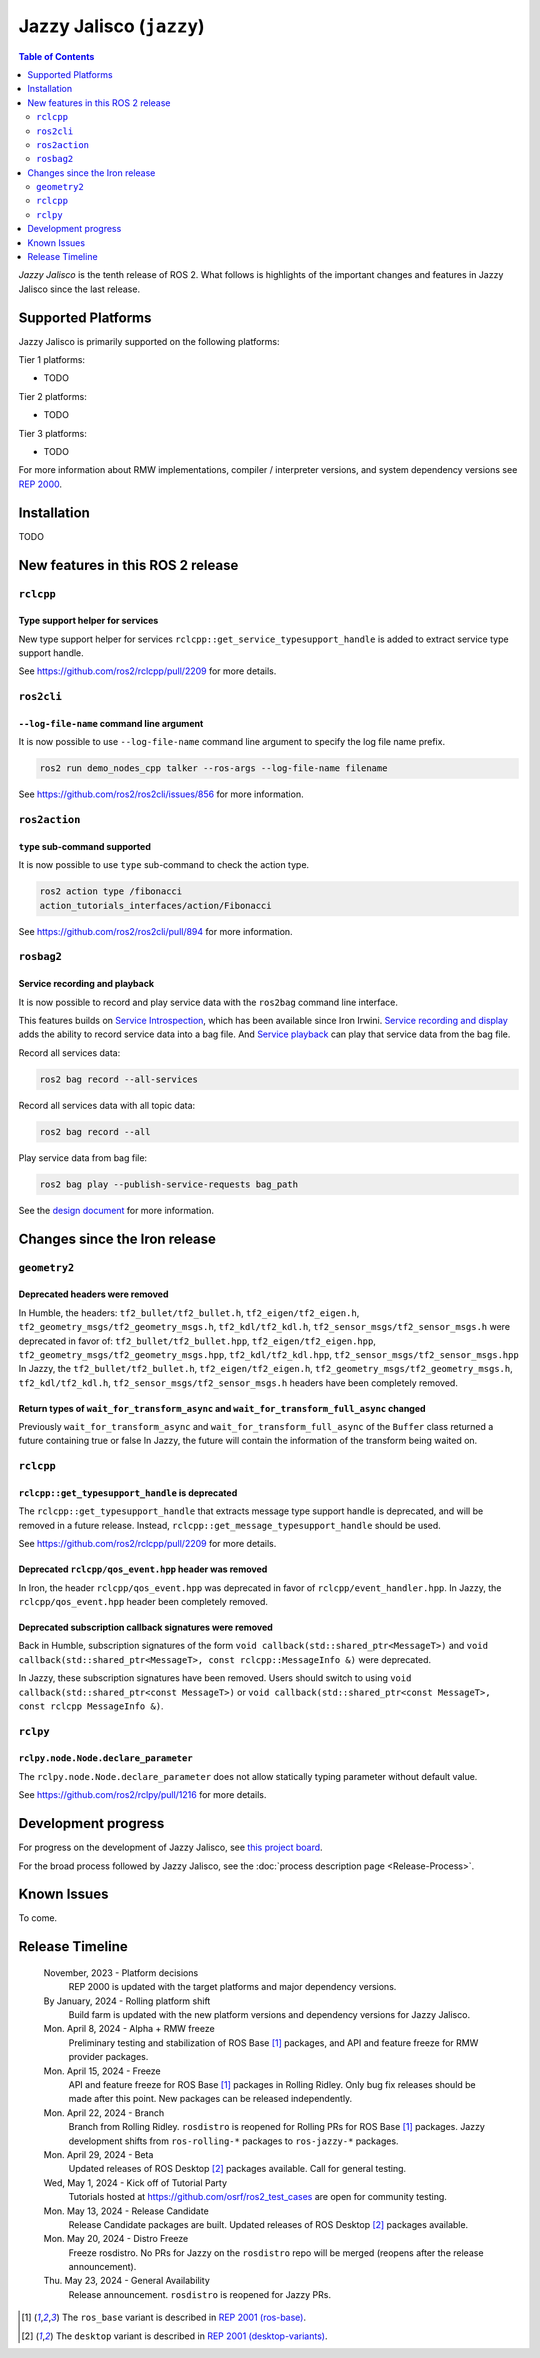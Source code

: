 .. _upcoming-release:

.. _jazzy-release:

Jazzy Jalisco (``jazzy``)
=========================

.. contents:: Table of Contents
   :depth: 2
   :local:

*Jazzy Jalisco* is the tenth release of ROS 2.
What follows is highlights of the important changes and features in Jazzy Jalisco since the last release.

Supported Platforms
-------------------

Jazzy Jalisco is primarily supported on the following platforms:

Tier 1 platforms:

* TODO

Tier 2 platforms:

* TODO

Tier 3 platforms:

* TODO

For more information about RMW implementations, compiler / interpreter versions, and system dependency versions see `REP 2000 <https://www.ros.org/reps/rep-2000.html>`__.

Installation
------------

TODO

New features in this ROS 2 release
----------------------------------

``rclcpp``
^^^^^^^^^^

Type support helper for services
""""""""""""""""""""""""""""""""

New type support helper for services ``rclcpp::get_service_typesupport_handle`` is added to extract service type support handle.

See https://github.com/ros2/rclcpp/pull/2209 for more details.

``ros2cli``
^^^^^^^^^^^

``--log-file-name`` command line argument
"""""""""""""""""""""""""""""""""""""""""

It is now possible to use ``--log-file-name`` command line argument to specify the log file name prefix.

.. code-block:: bash

   ros2 run demo_nodes_cpp talker --ros-args --log-file-name filename

See https://github.com/ros2/ros2cli/issues/856 for more information.

``ros2action``
^^^^^^^^^^^^^^

``type`` sub-command supported
""""""""""""""""""""""""""""""

It is now possible to use ``type`` sub-command to check the action type.

.. code-block:: bash

   ros2 action type /fibonacci
   action_tutorials_interfaces/action/Fibonacci

See https://github.com/ros2/ros2cli/pull/894 for more information.

``rosbag2``
^^^^^^^^^^^

Service recording and playback
""""""""""""""""""""""""""""""

It is now possible to record and play service data with the ``ros2bag`` command line interface.

This features builds on `Service Introspection <https://github.com/ros2/ros2/issues/1285>`__, which has been available since Iron Irwini.
`Service recording and display <https://github.com/ros2/rosbag2/pull/1480>`__ adds the ability to record service data into a bag file.
And `Service playback <https://github.com/ros2/rosbag2/pull/1481>`__ can play that service data from the bag file.

Record all services data:

.. code-block:: bash

   ros2 bag record --all-services

Record all services data with all topic data:

.. code-block:: bash

   ros2 bag record --all

Play service data from bag file:

.. code-block:: bash

   ros2 bag play --publish-service-requests bag_path

See the `design document <https://github.com/ros2/rosbag2/blob/rolling/docs/design/rosbag2_record_replay_service.md>`__ for more information.

Changes since the Iron release
------------------------------

``geometry2``
^^^^^^^^^^^^^

Deprecated headers were removed
"""""""""""""""""""""""""""""""

In Humble, the headers: ``tf2_bullet/tf2_bullet.h``, ``tf2_eigen/tf2_eigen.h``, ``tf2_geometry_msgs/tf2_geometry_msgs.h``,
``tf2_kdl/tf2_kdl.h``, ``tf2_sensor_msgs/tf2_sensor_msgs.h``  were deprecated in favor of: ``tf2_bullet/tf2_bullet.hpp``,
``tf2_eigen/tf2_eigen.hpp``, ``tf2_geometry_msgs/tf2_geometry_msgs.hpp``, ``tf2_kdl/tf2_kdl.hpp``, ``tf2_sensor_msgs/tf2_sensor_msgs.hpp``
In Jazzy, the ``tf2_bullet/tf2_bullet.h``, ``tf2_eigen/tf2_eigen.h``, ``tf2_geometry_msgs/tf2_geometry_msgs.h``,
``tf2_kdl/tf2_kdl.h``, ``tf2_sensor_msgs/tf2_sensor_msgs.h`` headers have been completely removed.

Return types of ``wait_for_transform_async`` and ``wait_for_transform_full_async`` changed
""""""""""""""""""""""""""""""""""""""""""""""""""""""""""""""""""""""""""""""""""""""""""
Previously ``wait_for_transform_async`` and ``wait_for_transform_full_async`` of the ``Buffer`` class returned a future containing true or false
In Jazzy, the future will contain the information of the transform being waited on.

``rclcpp``
^^^^^^^^^^

``rclcpp::get_typesupport_handle`` is deprecated
""""""""""""""""""""""""""""""""""""""""""""""""

The ``rclcpp::get_typesupport_handle`` that extracts message type support handle is deprecated, and will be removed in a future release.
Instead, ``rclcpp::get_message_typesupport_handle`` should be used.

See https://github.com/ros2/rclcpp/pull/2209 for more details.

Deprecated ``rclcpp/qos_event.hpp`` header was removed
""""""""""""""""""""""""""""""""""""""""""""""""""""""

In Iron, the header ``rclcpp/qos_event.hpp`` was deprecated in favor of ``rclcpp/event_handler.hpp``.
In Jazzy, the ``rclcpp/qos_event.hpp`` header been completely removed.

Deprecated subscription callback signatures were removed
""""""""""""""""""""""""""""""""""""""""""""""""""""""""

Back in Humble, subscription signatures of the form ``void callback(std::shared_ptr<MessageT>)`` and ``void callback(std::shared_ptr<MessageT>, const rclcpp::MessageInfo &)`` were deprecated.

In Jazzy, these subscription signatures have been removed.
Users should switch to using ``void callback(std::shared_ptr<const MessageT>)`` or ``void callback(std::shared_ptr<const MessageT>, const rclcpp MessageInfo &)``.

``rclpy``
^^^^^^^^^^

``rclpy.node.Node.declare_parameter``
"""""""""""""""""""""""""""""""""""""

The ``rclpy.node.Node.declare_parameter`` does not allow statically typing parameter without default value.

See https://github.com/ros2/rclpy/pull/1216 for more details.


Development progress
--------------------

For progress on the development of Jazzy Jalisco, see `this project board <https://github.com/orgs/ros2/projects/52>`__.

For the broad process followed by Jazzy Jalisco, see the :doc:`process description page <Release-Process>`.

Known Issues
------------

To come.

Release Timeline
----------------

    November, 2023 - Platform decisions
        REP 2000 is updated with the target platforms and major dependency versions.

    By January, 2024 - Rolling platform shift
        Build farm is updated with the new platform versions and dependency versions for Jazzy Jalisco.

    Mon. April 8, 2024 - Alpha + RMW freeze
        Preliminary testing and stabilization of ROS Base [1]_ packages, and API and feature freeze for RMW provider packages.

    Mon. April 15, 2024 - Freeze
        API and feature freeze for ROS Base [1]_ packages in Rolling Ridley.
        Only bug fix releases should be made after this point.
        New packages can be released independently.

    Mon. April 22, 2024 - Branch
        Branch from Rolling Ridley.
        ``rosdistro`` is reopened for Rolling PRs for ROS Base [1]_ packages.
        Jazzy development shifts from ``ros-rolling-*`` packages to ``ros-jazzy-*`` packages.

    Mon. April 29, 2024 - Beta
        Updated releases of ROS Desktop [2]_ packages available.
        Call for general testing.

    Wed, May 1, 2024 - Kick off of Tutorial Party
        Tutorials hosted at https://github.com/osrf/ros2_test_cases are open for community testing.

    Mon. May 13, 2024 - Release Candidate
        Release Candidate packages are built.
        Updated releases of ROS Desktop [2]_ packages available.

    Mon. May 20, 2024 - Distro Freeze
        Freeze rosdistro.
        No PRs for Jazzy on the ``rosdistro`` repo will be merged (reopens after the release announcement).

    Thu. May 23, 2024 - General Availability
        Release announcement.
        ``rosdistro`` is reopened for Jazzy PRs.

.. [1] The ``ros_base`` variant is described in `REP 2001 (ros-base) <https://www.ros.org/reps/rep-2001.html#ros-base>`_.
.. [2] The ``desktop`` variant is described in `REP 2001 (desktop-variants) <https://www.ros.org/reps/rep-2001.html#desktop-variants>`_.
